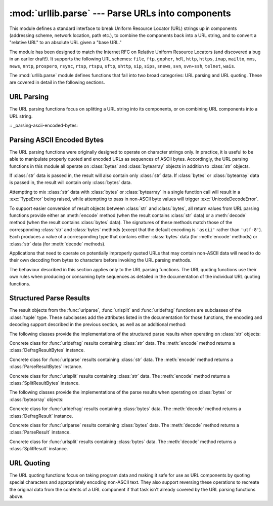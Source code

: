 :mod:`urllib.parse` --- Parse URLs into components
==================================================

.. module:: urllib.parse
   :synopsis: Parse URLs into or assemble them from components.


.. index::
   single: WWW
   single: World Wide Web
   single: URL
   pair: URL; parsing
   pair: relative; URL

This module defines a standard interface to break Uniform Resource Locator (URL)
strings up in components (addressing scheme, network location, path etc.), to
combine the components back into a URL string, and to convert a "relative URL"
to an absolute URL given a "base URL."

The module has been designed to match the Internet RFC on Relative Uniform
Resource Locators (and discovered a bug in an earlier draft!). It supports the
following URL schemes: ``file``, ``ftp``, ``gopher``, ``hdl``, ``http``,
``https``, ``imap``, ``mailto``, ``mms``, ``news``, ``nntp``, ``prospero``,
``rsync``, ``rtsp``, ``rtspu``, ``sftp``, ``shttp``, ``sip``, ``sips``,
``snews``, ``svn``, ``svn+ssh``, ``telnet``, ``wais``.

The :mod:`urllib.parse` module defines functions that fall into two broad
categories: URL parsing and URL quoting. These are covered in detail in
the following sections.

URL Parsing
-----------

The URL parsing functions focus on splitting a URL string into its components,
or on combining URL components into a URL string.

.. function:: urlparse(urlstring, scheme='', allow_fragments=True)

   Parse a URL into six components, returning a 6-tuple.  This corresponds to the
   general structure of a URL: ``scheme://netloc/path;parameters?query#fragment``.
   Each tuple item is a string, possibly empty. The components are not broken up in
   smaller parts (for example, the network location is a single string), and %
   escapes are not expanded. The delimiters as shown above are not part of the
   result, except for a leading slash in the *path* component, which is retained if
   present.  For example:

      >>> from urllib.parse import urlparse
      >>> o = urlparse('http://www.cwi.nl:80/%7Eguido/Python.html')
      >>> o   # doctest: +NORMALIZE_WHITESPACE
      ParseResult(scheme='http', netloc='www.cwi.nl:80', path='/%7Eguido/Python.html',
                  params='', query='', fragment='')
      >>> o.scheme
      'http'
      >>> o.port
      80
      >>> o.geturl()
      'http://www.cwi.nl:80/%7Eguido/Python.html'

   Following the syntax specifications in :rfc:`1808`, urlparse recognizes
   a netloc only if it is properly introduced by '//'.  Otherwise the
   input is presumed to be a relative URL and thus to start with
   a path component.

       >>> from urlparse import urlparse
       >>> urlparse('//www.cwi.nl:80/%7Eguido/Python.html')
       ParseResult(scheme='', netloc='www.cwi.nl:80', path='/%7Eguido/Python.html',
                  params='', query='', fragment='')
       >>> urlparse('www.cwi.nl:80/%7Eguido/Python.html')
       ParseResult(scheme='', netloc='', path='www.cwi.nl:80/%7Eguido/Python.html',
                  params='', query='', fragment='')
       >>> urlparse('help/Python.html')
       ParseResult(scheme='', netloc='', path='help/Python.html', params='',
                  query='', fragment='')

   If the *scheme* argument is specified, it gives the default addressing
   scheme, to be used only if the URL does not specify one.  The default value for
   this argument is the empty string.

   If the *allow_fragments* argument is false, fragment identifiers are not
   allowed, even if the URL's addressing scheme normally does support them.  The
   default value for this argument is :const:`True`.

   The return value is actually an instance of a subclass of :class:`tuple`.  This
   class has the following additional read-only convenience attributes:

   +------------------+-------+--------------------------+----------------------+
   | Attribute        | Index | Value                    | Value if not present |
   +==================+=======+==========================+======================+
   | :attr:`scheme`   | 0     | URL scheme specifier     | empty string         |
   +------------------+-------+--------------------------+----------------------+
   | :attr:`netloc`   | 1     | Network location part    | empty string         |
   +------------------+-------+--------------------------+----------------------+
   | :attr:`path`     | 2     | Hierarchical path        | empty string         |
   +------------------+-------+--------------------------+----------------------+
   | :attr:`params`   | 3     | Parameters for last path | empty string         |
   |                  |       | element                  |                      |
   +------------------+-------+--------------------------+----------------------+
   | :attr:`query`    | 4     | Query component          | empty string         |
   +------------------+-------+--------------------------+----------------------+
   | :attr:`fragment` | 5     | Fragment identifier      | empty string         |
   +------------------+-------+--------------------------+----------------------+
   | :attr:`username` |       | User name                | :const:`None`        |
   +------------------+-------+--------------------------+----------------------+
   | :attr:`password` |       | Password                 | :const:`None`        |
   +------------------+-------+--------------------------+----------------------+
   | :attr:`hostname` |       | Host name (lower case)   | :const:`None`        |
   +------------------+-------+--------------------------+----------------------+
   | :attr:`port`     |       | Port number as integer,  | :const:`None`        |
   |                  |       | if present               |                      |
   +------------------+-------+--------------------------+----------------------+

   See section :ref:`urlparse-result-object` for more information on the result
   object.

   .. versionchanged:: 3.2
      Added IPv6 URL parsing capabilities.


.. function:: parse_qs(qs, keep_blank_values=False, strict_parsing=False, encoding='utf-8', errors='replace')

   Parse a query string given as a string argument (data of type
   :mimetype:`application/x-www-form-urlencoded`).  Data are returned as a
   dictionary.  The dictionary keys are the unique query variable names and the
   values are lists of values for each name.

   The optional argument *keep_blank_values* is a flag indicating whether blank
   values in percent-encoded queries should be treated as blank strings. A true value
   indicates that blanks should be retained as  blank strings.  The default false
   value indicates that blank values are to be ignored and treated as if they were
   not included.

   The optional argument *strict_parsing* is a flag indicating what to do with
   parsing errors.  If false (the default), errors are silently ignored.  If true,
   errors raise a :exc:`ValueError` exception.

   The optional *encoding* and *errors* parameters specify how to decode
   percent-encoded sequences into Unicode characters, as accepted by the
   :meth:`bytes.decode` method.

   Use the :func:`urllib.parse.urlencode` function to convert such
   dictionaries into query strings.

   .. versionchanged:: 3.2
      Add *encoding* and *errors* parameters.


.. function:: parse_qsl(qs, keep_blank_values=False, strict_parsing=False, encoding='utf-8', errors='replace')

   Parse a query string given as a string argument (data of type
   :mimetype:`application/x-www-form-urlencoded`).  Data are returned as a list of
   name, value pairs.

   The optional argument *keep_blank_values* is a flag indicating whether blank
   values in percent-encoded queries should be treated as blank strings. A true value
   indicates that blanks should be retained as  blank strings.  The default false
   value indicates that blank values are to be ignored and treated as if they were
   not included.

   The optional argument *strict_parsing* is a flag indicating what to do with
   parsing errors.  If false (the default), errors are silently ignored.  If true,
   errors raise a :exc:`ValueError` exception.

   The optional *encoding* and *errors* parameters specify how to decode
   percent-encoded sequences into Unicode characters, as accepted by the
   :meth:`bytes.decode` method.

   Use the :func:`urllib.parse.urlencode` function to convert such lists of pairs into
   query strings.

   .. versionchanged:: 3.2
      Add *encoding* and *errors* parameters.


.. function:: urlunparse(parts)

   Construct a URL from a tuple as returned by ``urlparse()``. The *parts*
   argument can be any six-item iterable. This may result in a slightly
   different, but equivalent URL, if the URL that was parsed originally had
   unnecessary delimiters (for example, a ``?`` with an empty query; the RFC
   states that these are equivalent).


.. function:: urlsplit(urlstring, scheme='', allow_fragments=True)

   This is similar to :func:`urlparse`, but does not split the params from the URL.
   This should generally be used instead of :func:`urlparse` if the more recent URL
   syntax allowing parameters to be applied to each segment of the *path* portion
   of the URL (see :rfc:`2396`) is wanted.  A separate function is needed to
   separate the path segments and parameters.  This function returns a 5-tuple:
   (addressing scheme, network location, path, query, fragment identifier).

   The return value is actually an instance of a subclass of :class:`tuple`.  This
   class has the following additional read-only convenience attributes:

   +------------------+-------+-------------------------+----------------------+
   | Attribute        | Index | Value                   | Value if not present |
   +==================+=======+=========================+======================+
   | :attr:`scheme`   | 0     | URL scheme specifier    | empty string         |
   +------------------+-------+-------------------------+----------------------+
   | :attr:`netloc`   | 1     | Network location part   | empty string         |
   +------------------+-------+-------------------------+----------------------+
   | :attr:`path`     | 2     | Hierarchical path       | empty string         |
   +------------------+-------+-------------------------+----------------------+
   | :attr:`query`    | 3     | Query component         | empty string         |
   +------------------+-------+-------------------------+----------------------+
   | :attr:`fragment` | 4     | Fragment identifier     | empty string         |
   +------------------+-------+-------------------------+----------------------+
   | :attr:`username` |       | User name               | :const:`None`        |
   +------------------+-------+-------------------------+----------------------+
   | :attr:`password` |       | Password                | :const:`None`        |
   +------------------+-------+-------------------------+----------------------+
   | :attr:`hostname` |       | Host name (lower case)  | :const:`None`        |
   +------------------+-------+-------------------------+----------------------+
   | :attr:`port`     |       | Port number as integer, | :const:`None`        |
   |                  |       | if present              |                      |
   +------------------+-------+-------------------------+----------------------+

   See section :ref:`urlparse-result-object` for more information on the result
   object.


.. function:: urlunsplit(parts)

   Combine the elements of a tuple as returned by :func:`urlsplit` into a
   complete URL as a string. The *parts* argument can be any five-item
   iterable. This may result in a slightly different, but equivalent URL, if the
   URL that was parsed originally had unnecessary delimiters (for example, a ?
   with an empty query; the RFC states that these are equivalent).


.. function:: urljoin(base, url, allow_fragments=True)

   Construct a full ("absolute") URL by combining a "base URL" (*base*) with
   another URL (*url*).  Informally, this uses components of the base URL, in
   particular the addressing scheme, the network location and (part of) the
   path, to provide missing components in the relative URL.  For example:

      >>> from urllib.parse import urljoin
      >>> urljoin('http://www.cwi.nl/%7Eguido/Python.html', 'FAQ.html')
      'http://www.cwi.nl/%7Eguido/FAQ.html'

   The *allow_fragments* argument has the same meaning and default as for
   :func:`urlparse`.

   .. note::

      If *url* is an absolute URL (that is, starting with ``//`` or ``scheme://``),
      the *url*'s host name and/or scheme will be present in the result.  For example:

   .. doctest::

      >>> urljoin('http://www.cwi.nl/%7Eguido/Python.html',
      ...         '//www.python.org/%7Eguido')
      'http://www.python.org/%7Eguido'

   If you do not want that behavior, preprocess the *url* with :func:`urlsplit` and
   :func:`urlunsplit`, removing possible *scheme* and *netloc* parts.


.. function:: urldefrag(url)

   If *url* contains a fragment identifier, return a modified version of *url*
   with no fragment identifier, and the fragment identifier as a separate
   string.  If there is no fragment identifier in *url*, return *url* unmodified
   and an empty string.

   The return value is actually an instance of a subclass of :class:`tuple`.  This
   class has the following additional read-only convenience attributes:

   +------------------+-------+-------------------------+----------------------+
   | Attribute        | Index | Value                   | Value if not present |
   +==================+=======+=========================+======================+
   | :attr:`url`      | 0     | URL with no fragment    | empty string         |
   +------------------+-------+-------------------------+----------------------+
   | :attr:`fragment` | 1     | Fragment identifier     | empty string         |
   +------------------+-------+-------------------------+----------------------+

   See section :ref:`urlparse-result-object` for more information on the result
   object.

   .. versionchanged:: 3.2
      Result is a structured object rather than a simple 2-tuple.

:: _parsing-ascii-encoded-bytes:

Parsing ASCII Encoded Bytes
---------------------------

The URL parsing functions were originally designed to operate on character
strings only. In practice, it is useful to be able to manipulate properly
quoted and encoded URLs as sequences of ASCII bytes. Accordingly, the
URL parsing functions in this module all operate on :class:`bytes` and
:class:`bytearray` objects in addition to :class:`str` objects.

If :class:`str` data is passed in, the result will also contain only
:class:`str` data. If :class:`bytes` or :class:`bytearray` data is
passed in, the result will contain only :class:`bytes` data.

Attempting to mix :class:`str` data with :class:`bytes` or
:class:`bytearray` in a single function call will result in a
:exc:`TypeError` being raised, while attempting to pass in non-ASCII
byte values will trigger :exc:`UnicodeDecodeError`.

To support easier conversion of result objects between :class:`str` and
:class:`bytes`, all return values from URL parsing functions provide
either an :meth:`encode` method (when the result contains :class:`str`
data) or a :meth:`decode` method (when the result contains :class:`bytes`
data). The signatures of these methods match those of the corresponding
:class:`str` and :class:`bytes` methods (except that the default encoding
is ``'ascii'`` rather than ``'utf-8'``). Each produces a value of a
corresponding type that contains either :class:`bytes` data (for
:meth:`encode` methods) or :class:`str` data (for
:meth:`decode` methods).

Applications that need to operate on potentially improperly quoted URLs
that may contain non-ASCII data will need to do their own decoding from
bytes to characters before invoking the URL parsing methods.

The behaviour described in this section applies only to the URL parsing
functions. The URL quoting functions use their own rules when producing
or consuming byte sequences as detailed in the documentation of the
individual URL quoting functions.

.. versionchanged:: 3.2
   URL parsing functions now accept ASCII encoded byte sequences


.. _urlparse-result-object:

Structured Parse Results
------------------------

The result objects from the :func:`urlparse`, :func:`urlsplit`  and
:func:`urldefrag` functions are subclasses of the :class:`tuple` type.
These subclasses add the attributes listed in the documentation for
those functions, the encoding and decoding support described in the
previous section, as well as an additional method:

.. method:: urllib.parse.SplitResult.geturl()

   Return the re-combined version of the original URL as a string. This may
   differ from the original URL in that the scheme may be normalized to lower
   case and empty components may be dropped. Specifically, empty parameters,
   queries, and fragment identifiers will be removed.

   For :func:`urldefrag` results, only empty fragment identifiers will be removed.
   For :func:`urlsplit` and :func:`urlparse` results, all noted changes will be
   made to the URL returned by this method.

   The result of this method remains unchanged if passed back through the original
   parsing function:

      >>> from urllib.parse import urlsplit
      >>> url = 'HTTP://www.Python.org/doc/#'
      >>> r1 = urlsplit(url)
      >>> r1.geturl()
      'http://www.Python.org/doc/'
      >>> r2 = urlsplit(r1.geturl())
      >>> r2.geturl()
      'http://www.Python.org/doc/'


The following classes provide the implementations of the structured parse
results when operating on :class:`str` objects:

.. class:: DefragResult(url, fragment)

   Concrete class for :func:`urldefrag` results containing :class:`str`
   data. The :meth:`encode` method returns a :class:`DefragResultBytes`
   instance.

   .. versionadded:: 3.2

.. class:: ParseResult(scheme, netloc, path, params, query, fragment)

   Concrete class for :func:`urlparse` results containing :class:`str`
   data. The :meth:`encode` method returns a :class:`ParseResultBytes`
   instance.

.. class:: SplitResult(scheme, netloc, path, query, fragment)

   Concrete class for :func:`urlsplit` results containing :class:`str`
   data. The :meth:`encode` method returns a :class:`SplitResultBytes`
   instance.


The following classes provide the implementations of the parse results when
operating on :class:`bytes` or :class:`bytearray` objects:

.. class:: DefragResultBytes(url, fragment)

   Concrete class for :func:`urldefrag` results containing :class:`bytes`
   data. The :meth:`decode` method returns a :class:`DefragResult`
   instance.

   .. versionadded:: 3.2

.. class:: ParseResultBytes(scheme, netloc, path, params, query, fragment)

   Concrete class for :func:`urlparse` results containing :class:`bytes`
   data. The :meth:`decode` method returns a :class:`ParseResult`
   instance.

   .. versionadded:: 3.2

.. class:: SplitResultBytes(scheme, netloc, path, query, fragment)

   Concrete class for :func:`urlsplit` results containing :class:`bytes`
   data. The :meth:`decode` method returns a :class:`SplitResult`
   instance.

   .. versionadded:: 3.2


URL Quoting
-----------

The URL quoting functions focus on taking program data and making it safe
for use as URL components by quoting special characters and appropriately
encoding non-ASCII text. They also support reversing these operations to
recreate the original data from the contents of a URL component if that
task isn't already covered by the URL parsing functions above.

.. function:: quote(string, safe='/', encoding=None, errors=None)

   Replace special characters in *string* using the ``%xx`` escape. Letters,
   digits, and the characters ``'_.-'`` are never quoted. By default, this
   function is intended for quoting the path section of URL. The optional *safe*
   parameter specifies additional ASCII characters that should not be quoted
   --- its default value is ``'/'``.

   *string* may be either a :class:`str` or a :class:`bytes`.

   The optional *encoding* and *errors* parameters specify how to deal with
   non-ASCII characters, as accepted by the :meth:`str.encode` method.
   *encoding* defaults to ``'utf-8'``.
   *errors* defaults to ``'strict'``, meaning unsupported characters raise a
   :class:`UnicodeEncodeError`.
   *encoding* and *errors* must not be supplied if *string* is a
   :class:`bytes`, or a :class:`TypeError` is raised.

   Note that ``quote(string, safe, encoding, errors)`` is equivalent to
   ``quote_from_bytes(string.encode(encoding, errors), safe)``.

   Example: ``quote('/El Niño/')`` yields ``'/El%20Ni%C3%B1o/'``.


.. function:: quote_plus(string, safe='', encoding=None, errors=None)

   Like :func:`quote`, but also replace spaces by plus signs, as required for
   quoting HTML form values when building up a query string to go into a URL.
   Plus signs in the original string are escaped unless they are included in
   *safe*.  It also does not have *safe* default to ``'/'``.

   Example: ``quote_plus('/El Niño/')`` yields ``'%2FEl+Ni%C3%B1o%2F'``.


.. function:: quote_from_bytes(bytes, safe='/')

   Like :func:`quote`, but accepts a :class:`bytes` object rather than a
   :class:`str`, and does not perform string-to-bytes encoding.

   Example: ``quote_from_bytes(b'a&\xef')`` yields
   ``'a%26%EF'``.


.. function:: unquote(string, encoding='utf-8', errors='replace')

   Replace ``%xx`` escapes by their single-character equivalent.
   The optional *encoding* and *errors* parameters specify how to decode
   percent-encoded sequences into Unicode characters, as accepted by the
   :meth:`bytes.decode` method.

   *string* must be a :class:`str`.

   *encoding* defaults to ``'utf-8'``.
   *errors* defaults to ``'replace'``, meaning invalid sequences are replaced
   by a placeholder character.

   Example: ``unquote('/El%20Ni%C3%B1o/')`` yields ``'/El Niño/'``.


.. function:: unquote_plus(string, encoding='utf-8', errors='replace')

   Like :func:`unquote`, but also replace plus signs by spaces, as required for
   unquoting HTML form values.

   *string* must be a :class:`str`.

   Example: ``unquote_plus('/El+Ni%C3%B1o/')`` yields ``'/El Niño/'``.


.. function:: unquote_to_bytes(string)

   Replace ``%xx`` escapes by their single-octet equivalent, and return a
   :class:`bytes` object.

   *string* may be either a :class:`str` or a :class:`bytes`.

   If it is a :class:`str`, unescaped non-ASCII characters in *string*
   are encoded into UTF-8 bytes.

   Example: ``unquote_to_bytes('a%26%EF')`` yields ``b'a&\xef'``.


.. function:: urlencode(query, doseq=False, safe='', encoding=None, errors=None)

   Convert a mapping object or a sequence of two-element tuples, which may
   either be a :class:`str` or a :class:`bytes`,  to a "percent-encoded" string,
   suitable to pass to :func:`urlopen` above as the optional *data* argument.
   This is useful to pass a dictionary of form fields to a ``POST`` request.
   The resulting string is a series of ``key=value`` pairs separated by ``'&'``
   characters, where both *key* and *value* are quoted using :func:`quote_plus`
   above. When a sequence of two-element tuples is used as the *query*
   argument, the first element of each tuple is a key and the second is a
   value. The value element in itself can be a sequence and in that case, if
   the optional parameter *doseq* is evaluates to *True*, individual
   ``key=value`` pairs separated by ``'&'`` are generated for each element of
   the value sequence for the key.  The order of parameters in the encoded
   string will match the order of parameter tuples in the sequence.

   When *query* parameter is a :class:`str`, the *safe*, *encoding* and *error*
   parameters are passed down to :func:`quote_plus` for encoding.

   To reverse this encoding process, :func:`parse_qs` and :func:`parse_qsl` are
   provided in this module to parse query strings into Python data structures.

   .. versionchanged:: 3.2
      Query parameter supports bytes and string objects.


.. seealso::

   :rfc:`3986` - Uniform Resource Identifiers
      This is the current standard (STD66). Any changes to urlparse module
      should conform to this. Certain deviations could be observed, which are
      mostly for backward compatibility purposes and for certain de-facto
      parsing requirements as commonly observed in major browsers.

   :rfc:`2732` - Format for Literal IPv6 Addresses in URL's.
      This specifies the parsing requirements of IPv6 URLs.

   :rfc:`2396` - Uniform Resource Identifiers (URI): Generic Syntax
      Document describing the generic syntactic requirements for both Uniform Resource
      Names (URNs) and Uniform Resource Locators (URLs).

   :rfc:`2368` - The mailto URL scheme.
      Parsing requirements for mailto url schemes.

   :rfc:`1808` - Relative Uniform Resource Locators
      This Request For Comments includes the rules for joining an absolute and a
      relative URL, including a fair number of "Abnormal Examples" which govern the
      treatment of border cases.

   :rfc:`1738` - Uniform Resource Locators (URL)
      This specifies the formal syntax and semantics of absolute URLs.

